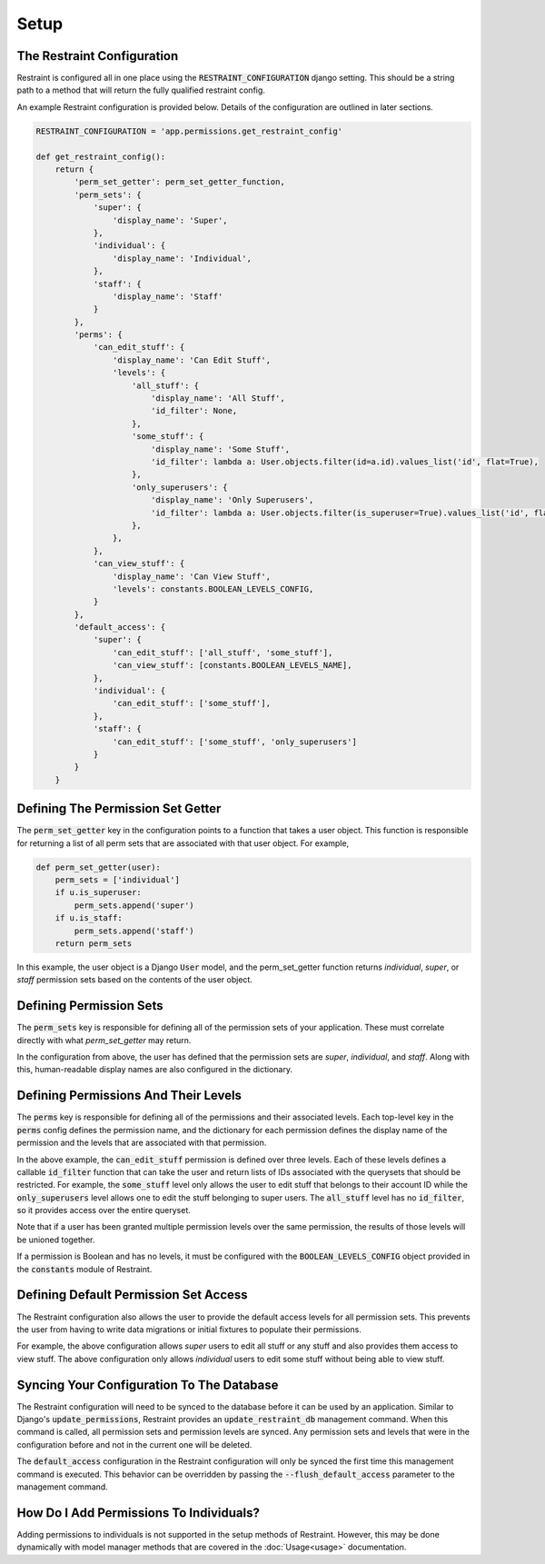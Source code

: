 Setup
=====

The Restraint Configuration
---------------------------
Restraint is configured all in one place using the :code:`RESTRAINT_CONFIGURATION` django setting.
This should be a string path to a method that will return the fully qualified restraint config.

An example Restraint configuration is provided below. Details of the configuration are outlined in later sections.


.. code-block:: python

    RESTRAINT_CONFIGURATION = 'app.permissions.get_restraint_config'

    def get_restraint_config():
        return {
            'perm_set_getter': perm_set_getter_function,
            'perm_sets': {
                'super': {
                    'display_name': 'Super',
                },
                'individual': {
                    'display_name': 'Individual',
                },
                'staff': {
                    'display_name': 'Staff'
                }
            },
            'perms': {
                'can_edit_stuff': {
                    'display_name': 'Can Edit Stuff',
                    'levels': {
                        'all_stuff': {
                            'display_name': 'All Stuff',
                            'id_filter': None,
                        },
                        'some_stuff': {
                            'display_name': 'Some Stuff',
                            'id_filter': lambda a: User.objects.filter(id=a.id).values_list('id', flat=True),
                        },
                        'only_superusers': {
                            'display_name': 'Only Superusers',
                            'id_filter': lambda a: User.objects.filter(is_superuser=True).values_list('id', flat=True),
                        },
                    },
                },
                'can_view_stuff': {
                    'display_name': 'Can View Stuff',
                    'levels': constants.BOOLEAN_LEVELS_CONFIG,
                }
            },
            'default_access': {
                'super': {
                    'can_edit_stuff': ['all_stuff', 'some_stuff'],
                    'can_view_stuff': [constants.BOOLEAN_LEVELS_NAME],
                },
                'individual': {
                    'can_edit_stuff': ['some_stuff'],
                },
                'staff': {
                    'can_edit_stuff': ['some_stuff', 'only_superusers']
                }
            }
        }

Defining The Permission Set Getter
----------------------------------
The :code:`perm_set_getter` key in the configuration points to a function that takes a user object. This function is responsible for returning a list of all perm sets that are associated with that user object. For example,

.. code-block:: python

    def perm_set_getter(user):
        perm_sets = ['individual']
        if u.is_superuser:
            perm_sets.append('super')
        if u.is_staff:
            perm_sets.append('staff')
        return perm_sets


In this example, the user object is a Django :code:`User` model, and the perm_set_getter function returns *individual*, *super*, or *staff* permission sets based on the contents of the user object.


Defining Permission Sets
------------------------
The :code:`perm_sets` key is responsible for defining all of the permission sets of your application. These must correlate directly with what `perm_set_getter` may return.

In the configuration from above, the user has defined that the permission sets are *super*, *individual*, and *staff*. Along with this, human-readable display names are also configured in the dictionary.


Defining Permissions And Their Levels
------------------------------------- 
The :code:`perms` key is responsible for defining all of the permissions and their associated levels. Each top-level key in the :code:`perms` config defines the permission name, and the dictionary for each permission defines the display name of the permission and the levels that are associated with that permission.

In the above example, the :code:`can_edit_stuff` permission is defined over three levels. Each of these levels defines a callable :code:`id_filter` function that can take the user and return lists of IDs associated with the querysets that should be restricted. For example, the :code:`some_stuff` level only allows the user to edit stuff that belongs to their account ID while the :code:`only_superusers` level allows one to edit the stuff belonging to super users. The :code:`all_stuff` level has no :code:`id_filter`, so it provides access over the entire queryset.

Note that if a user has been granted multiple permission levels over the same permission, the results of those levels will be unioned together.

If a permission is Boolean and has no levels, it must be configured with the :code:`BOOLEAN_LEVELS_CONFIG` object provided in the :code:`constants` module of Restraint.


Defining Default Permission Set Access
--------------------------------------
The Restraint configuration also allows the user to provide the default access levels for all permission sets. This prevents the user from having to write data migrations or initial fixtures to populate their permissions.

For example, the above configuration allows *super* users to edit all stuff or any stuff and also provides them access to view stuff. The above configuration only allows *individual* users to edit some stuff without being able to view stuff.


Syncing Your Configuration To The Database
------------------------------------------
The Restraint configuration will need to be synced to the database before it can be used by an application. Similar to Django's :code:`update_permissions`, Restraint provides an :code:`update_restraint_db` management command. When this command is called, all permission sets and permission levels are synced. Any permission sets and levels that were in the configuration before and not in the current one will be deleted.

The :code:`default_access` configuration in the Restraint configuration will only be synced the first time this management command is executed. This behavior can be overridden by passing the :code:`--flush_default_access` parameter to the management command.


How Do I Add Permissions To Individuals?
----------------------------------------
Adding permissions to individuals is not supported in the setup methods of Restraint. However, this may be done dynamically with model manager methods that are covered in the :doc:`Usage<usage>` documentation.